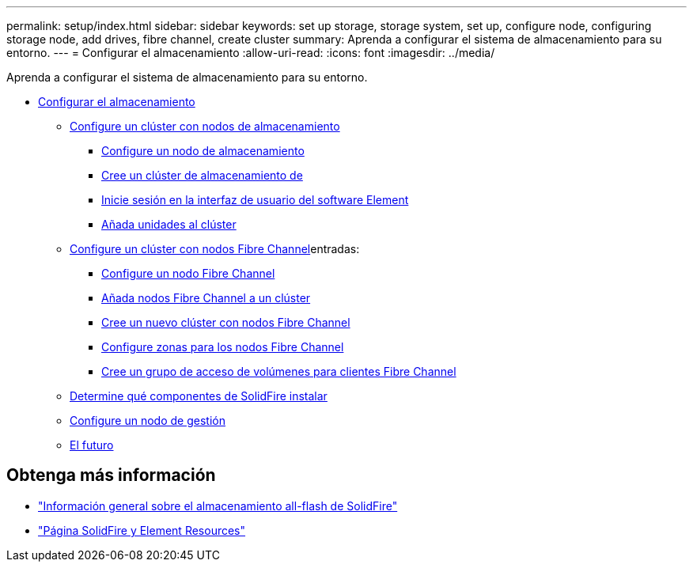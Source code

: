 ---
permalink: setup/index.html 
sidebar: sidebar 
keywords: set up storage, storage system, set up, configure node, configuring storage node, add drives, fibre channel, create cluster 
summary: Aprenda a configurar el sistema de almacenamiento para su entorno. 
---
= Configurar el almacenamiento
:allow-uri-read: 
:icons: font
:imagesdir: ../media/


[role="lead"]
Aprenda a configurar el sistema de almacenamiento para su entorno.

* xref:concept_setup_overview.adoc[Configurar el almacenamiento]
+
** xref:task_setup_cluster_with_storage_nodes.adoc[Configure un clúster con nodos de almacenamiento]
+
*** xref:concept_setup_configure_a_storage_node.adoc[Configure un nodo de almacenamiento]
*** xref:task_setup_create_a_storage_cluster.adoc[Cree un clúster de almacenamiento de]
*** xref:task_post_deploy_access_the_element_software_user_interface.adoc[Inicie sesión en la interfaz de usuario del software Element]
*** xref:task_setup_add_drives_to_a_cluster.adoc[Añada unidades al clúster]


** xref:task_setup_cluster_with_fibre_channel_nodes.adoc[Configure un clúster con nodos Fibre Channel]entradas:
+
*** xref:concept_setup_fc_configure_a_fibre_channel_node.adoc[Configure un nodo Fibre Channel]
*** xref:task_setup_fc_add_fibre_channel_nodes_to_a_cluster.adoc[Añada nodos Fibre Channel a un clúster]
*** xref:task_setup_fc_create_a_new_cluster_with_fibre_channel_nodes.adoc[Cree un nuevo clúster con nodos Fibre Channel]
*** xref:concept_setup_fc_set_up_zones_for_fibre_channel_nodes.adoc[Configure zonas para los nodos Fibre Channel]
*** xref:task_setup_create_a_volume_access_group_for_fibre_channel_clients.adoc[Cree un grupo de acceso de volúmenes para clientes Fibre Channel]


** xref:task_setup_determine_which_solidfire_components_to_install.adoc[Determine qué componentes de SolidFire instalar]
** xref:/task_setup_gh_redirect_set_up_a_management_node.adoc[Configure un nodo de gestión]
** xref:concept_setup_whats_next.adoc[El futuro]






== Obtenga más información

* https://www.netapp.com/data-storage/solidfire/["Información general sobre el almacenamiento all-flash de SolidFire"^]
* https://www.netapp.com/data-storage/solidfire/documentation["Página SolidFire y Element Resources"^]

